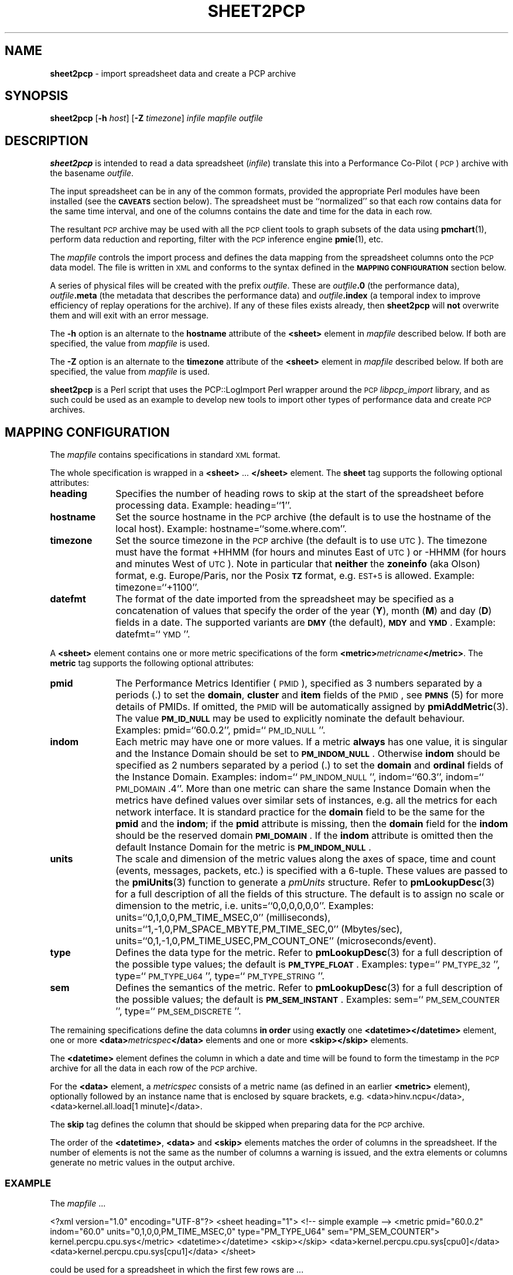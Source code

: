 '\"macro stdmacro
.\"
.\" Copyright (c) 2010 Ken McDonell.  All Rights Reserved.
.\" 
.\" This program is free software; you can redistribute it and/or modify it
.\" under the terms of the GNU General Public License as published by the
.\" Free Software Foundation; either version 2 of the License, or (at your
.\" option) any later version.
.\" 
.\" This program is distributed in the hope that it will be useful, but
.\" WITHOUT ANY WARRANTY; without even the implied warranty of MERCHANTABILITY
.\" or FITNESS FOR A PARTICULAR PURPOSE.  See the GNU General Public License
.\" for more details.
.\" 
.\"
.TH SHEET2PCP 1 "PCP" "Performance Co-Pilot"
.SH NAME
\f3sheet2pcp\f1 \- import spreadsheet data and create a PCP archive
.SH SYNOPSIS
\&\fBsheet2pcp\fR [\fB\-h\fR \fIhost\fR] [\fB\-Z\fR \fItimezone\fR] \fIinfile\fR \fImapfile\fR \fIoutfile\fR
.SH DESCRIPTION
\&\fBsheet2pcp\fR is intended to read a data spreadsheet (\fIinfile\fR)
translate this into a Performance
Co-Pilot (\s-1PCP\s0) archive with the basename \fIoutfile\fR.
.PP
The input spreadsheet can be in any of the common formats, provided
the appropriate Perl modules have been installed (see the \fB\s-1CAVEATS\s0\fR
section below).  The spreadsheet must be ``normalized''
so that each row contains data for the same time interval, and one
of the columns contains the date and time for the data in each
row.
.PP
The resultant \s-1PCP\s0 archive may be used with all the \s-1PCP\s0 client tools
to graph subsets of the data using \fBpmchart\fR(1),
perform data reduction and reporting, filter with
the \s-1PCP\s0 inference engine \fBpmie\fR(1), etc.
.PP
The \fImapfile\fR controls the import process and defines the data
mapping from the spreadsheet columns onto the \s-1PCP\s0 data model.  The file
is written in \s-1XML\s0 and conforms to the syntax defined in the
\&\fB\s-1MAPPING\s0 \s-1CONFIGURATION\s0\fR section below.
.PP
A series of physical files will be created with the prefix \fIoutfile\fR.
These are \fIoutfile\fR\fB.0\fR (the performance data),
\&\fIoutfile\fR\fB.meta\fR (the metadata that describes the performance data) and
\&\fIoutfile\fR\fB.index\fR (a temporal index to improve efficiency of replay
operations for the archive).  If any of these files exists already,
then \fBsheet2pcp\fR will \fBnot\fR overwrite them and will exit with an error
message.
.PP
The \fB\-h\fR option is an alternate to the 
\&\fBhostname\fR attribute of the \fB<sheet>\fR element in \fImapfile\fR
described below.  If both are specified, the value from \fImapfile\fR is
used.
.PP
The \fB\-Z\fR option is an alternate to the 
\&\fBtimezone\fR attribute of the \fB<sheet>\fR element in \fImapfile\fR
described below.  If both are specified, the value from \fImapfile\fR is
used.
.PP
\&\fBsheet2pcp\fR is a Perl script that uses the PCP::LogImport Perl wrapper
around the \s-1PCP\s0 \fIlibpcp_import\fR
library, and as such could be used as an example to develop new
tools to import other types of performance data and create \s-1PCP\s0 archives.
.SH "MAPPING CONFIGURATION"
.IX Header "MAPPING CONFIGURATION"
The \fImapfile\fR contains specifications in standard \s-1XML\s0 format.
.PP
The whole specification is wrapped in a \fB<sheet>\fR ... \fB</sheet>\fR
element.
The  \fBsheet\fR tag supports the following optional attributes:
.IP "\fBheading\fR" 10
.IX Item "heading"
Specifies the number of
heading rows to skip at the start of the spreadsheet before processing data.
Example: heading=``1''.
.IP "\fBhostname\fR" 10
.IX Item "hostname"
Set the source hostname in the \s-1PCP\s0 archive (the
default is to use the hostname of the local host).
Example: hostname=``some.where.com''.
.IP "\fBtimezone\fR" 10
.IX Item "timezone"
Set the source timezone in the \s-1PCP\s0 archive (the
default is to use \s-1UTC\s0).  The timezone must have the
format +HHMM (for hours and minutes East of \s-1UTC\s0) or \-HHMM (for hours
and minutes West of \s-1UTC\s0).  Note in particular that \fBneither\fR the \fBzoneinfo\fR
(aka Olson) format, e.g. Europe/Paris, nor the Posix \fB\s-1TZ\s0\fR format, e.g.
\&\s-1EST+5\s0 is allowed.
Example: timezone=``+1100''.
.IP "\fBdatefmt\fR" 10
.IX Item "datefmt"
The format of the date imported from the spreadsheet may be specified
as a concatenation of
values that specify the
order of the year (\fBY\fR), month (\fBM\fR) and day (\fBD\fR) fields in a date.
The supported variants are \fB\s-1DMY\s0\fR (the default),
\&\fB\s-1MDY\s0\fR and \fB\s-1YMD\s0\fR.
Example: datefmt=``\s-1YMD\s0''.
.PP
A \fB<sheet>\fR element contains
one or more metric specifications of
the form \fB<metric>\fR\fImetricname\fR\fB</metric>\fR.  The \fBmetric\fR
tag supports the following optional attributes:
.IP "\fBpmid\fR" 10
.IX Item "pmid"
The Performance Metrics Identifier (\s-1PMID\s0), specified as 3 numbers
separated by a periods (.) to
set the \fBdomain\fR, \fBcluster\fR and \fBitem\fR fields of the \s-1PMID\s0, see \fB\s-1PMNS\s0\fR(5)
for more details of PMIDs.  If omitted, the \s-1PMID\s0 will be automatically
assigned by \fBpmiAddMetric\fR(3).
The value \fB\s-1PM_ID_NULL\s0\fR may be used to explicitly nominate
the default behaviour.
Examples: pmid=``60.0.2'', pmid=``\s-1PM_ID_NULL\s0''.
.IP "\fBindom\fR" 10
.IX Item "indom"
Each metric may have one or more values.  If a metric \fBalways\fR
has one value, it is singular and the Instance Domain should be set to
\&\fB\s-1PM_INDOM_NULL\s0\fR.
Otherwise \fBindom\fR should be specified as 2 numbers separated by a period (.)
to set the \fBdomain\fR and \fBordinal\fR fields of the Instance Domain.
Examples: indom=``\s-1PM_INDOM_NULL\s0'', indom=``60.3'', indom=``\s-1PMI_DOMAIN\s0.4''.
.Sp
More than
one metric can share the same Instance Domain when the metrics have defined
values over similar sets of instances, e.g. all the metrics for each network
interface.  It is standard practice for the \fBdomain\fR field to be the
same for the \fBpmid\fR and the \fBindom\fR; if the \fBpmid\fR attribute is missing,
then the \fBdomain\fR field for the \fBindom\fR should be the reserved domain
\&\fB\s-1PMI_DOMAIN\s0\fR.
.Sp
If the \fBindom\fR attribute is omitted then the default Instance Domain for
the metric is \fB\s-1PM_INDOM_NULL\s0\fR.
.IP "\fBunits\fR" 10
.IX Item "units"
The scale and dimension of the metric values along the axes of space, time
and count (events, messages, packets, etc.) is specified with a 6\-tuple.
These values are passed to the \fBpmiUnits\fR(3) function to generate a
\&\fIpmUnits\fR structure.  Refer to \fBpmLookupDesc\fR(3) for a full description
of all the fields of this structure.
The default is to assign no scale or dimension to the metric, i.e. units=``0,0,0,0,0,0''.
Examples: units=``0,1,0,0,PM_TIME_MSEC,0'' (milliseconds),
units=``1,\-1,0,PM_SPACE_MBYTE,PM_TIME_SEC,0'' (Mbytes/sec),
units=``0,1,\-1,0,PM_TIME_USEC,PM_COUNT_ONE'' (microseconds/event).
.IP "\fBtype\fR" 10
.IX Item "type"
Defines the data type for the metric.
Refer to \fBpmLookupDesc\fR(3) for a full description
of the possible type values; the default is \fB\s-1PM_TYPE_FLOAT\s0\fR.
Examples: type=``\s-1PM_TYPE_32\s0'', type=``\s-1PM_TYPE_U64\s0'', type=``\s-1PM_TYPE_STRING\s0''.
.IP "\fBsem\fR" 10
.IX Item "sem"
Defines the semantics of the metric.
Refer to \fBpmLookupDesc\fR(3) for a full description
of the possible values; the default is \fB\s-1PM_SEM_INSTANT\s0\fR.
Examples: sem=``\s-1PM_SEM_COUNTER\s0'', type=``\s-1PM_SEM_DISCRETE\s0''.
.PP
The remaining specifications define the data columns \fBin order\fR using
\&\fBexactly\fR one \fB<datetime>\fR\fB</datetime>\fR element,
one or more \fB<data>\fR\fImetricspec\fR\fB</data>\fR elements
and
one or more \fB<skip>\fR\fB</skip>\fR elements.
.PP
The \fB<datetime>\fR element defines the column in which a date and time will
be found to form the timestamp in the \s-1PCP\s0 archive for all the data in
each row of the \s-1PCP\s0 archive.
.PP
For the \fB<data>\fR element,
a \fImetricspec\fR
consists of a metric name (as defined in an earlier \fB<metric>\fR
element), optionally followed by an instance name that is enclosed by square brackets,
e.g. <data>hinv.ncpu</data>, <data>kernel.all.load[1 minute]</data>.
.PP
The \fBskip\fR tag defines the column that should be skipped when preparing
data for the \s-1PCP\s0 archive.
.PP
The order of the \fB<datetime>\fR, \fB<data>\fR and
\&\fB<skip>\fR elements matches the order of columns in the
spreadsheet.  If the number of elements is not the same as the number
of columns a warning is issued, and the extra elements or columns
generate no metric values in the output archive.
.SS "\s-1EXAMPLE\s0"
.IX Subsection "EXAMPLE"
The \fImapfile\fR ...
.PP
.Vb 11
\&    <?xml version="1.0" encoding="UTF\-8"?>
\&    <sheet heading="1">
\&        <!\-\- simple example \-\->
\&        <metric pmid="60.0.2" indom="60.0" units="0,1,0,0,PM_TIME_MSEC,0"
\&            type="PM_TYPE_U64" sem="PM_SEM_COUNTER">
\&        kernel.percpu.cpu.sys</metric>
\&        <datetime></datetime>
\&        <skip></skip>
\&        <data>kernel.percpu.cpu.sys[cpu0]</data>
\&        <data>kernel.percpu.cpu.sys[cpu1]</data>
\&    </sheet>
.Ve
.PP
could be used for a spreadsheet in which the first few rows are ...
.PP
.Vb 4
\&    Date;"Status";"SysTime \- 0";"SysTime \- 1";
\&    26/01/2001 14:05:22;"Some Busy";0.750;0.133
\&    26/01/2001 14:05:37;"OK";0.150;0.273
\&    26/01/2001 14:05:52;"All Busy";0.733;0.653
.Ve
.SH "CAVEATS"
.IX Header "CAVEATS"
Only the first sheet from \fIinfile\fR will be processed.
.PP
Additional Perl modules must be installed for the various spreadsheet formats,
although these are checked for ar run-time so only the modules required for
the specific types of spreadsheets you wish to process need be installed:
.IP "\fB*.csv\fR" 6
.IX Item "*.csv"
Spreadsheets in the Comma Separated Values (\s-1CSV\s0) format require \fBText::CSV_XS\fR(3pm).
.IP "\fB*.sxc\fR or \fB*.ods\fR" 6
.IX Item "*.sxc or *.ods"
OpenOffice documents require \fBSpreadsheet::ReadSXC\fR(3pm), which in turn
requires \fBArchive::Zip\fR(3pm).
.IP "\fB*.xls\fR" 6
.IX Item "*.xls"
Classical Microsoft Office documents require \fBSpreadsheet::ParseExcel\fR(3pm),
which in turn requires \fBOLE::Storage_Lite\fR(3pm).
.IP "\fB*.xlsx\fR" 6
.IX Item "*.xlsx"
Microsoft OpenXML documents require \fBSpreadsheet::XLSX\fR(3pm).  \fBsheet2pcp\fR
does not appear to work with OpenXML documents saved from OpenOffice.
.SH PCP ENVIRONMENT
Environment variables with the prefix \fBPCP_\fP are used to parameterize
the file and directory names used by PCP.
On each installation, the
file \fI/etc/pcp.conf\fP contains the local values for these variables.
The \fB$PCP_CONF\fP variable may be used to specify an alternative
configuration file, as described in \fBpcp.conf\fP(5).
.PP
For environment variables affecting PCP tools, see \fBpmGetOptions\fP(3).
.SH "SEE ALSO"
.BR pmchart (1),
.BR pmie (1),
.BR pmlogger (1),
.BR sed (1),
.BR pmiAddMetric (3),
.BR pmLookupDesc (3),
.BR pmiUnits (3),
.BR Archive::Zip (3pm),
.BR Date::Format (3pm),
.BR Date::Parse (3pm),
.BR PCP::LogImport (3pm),
.BR OLE::Storage_Lite (3pm),
.BR Spreadsheet::ParseExcel (3pm),
.BR Spreadsheet::ReadSXC (3pm),
.BR Spreadsheet::XLSX (3pm),
.BR Text::CSV_XS (3pm),
.BR XML::TokeParser (3pm)
and
.BR LOGIMPORT (3).
